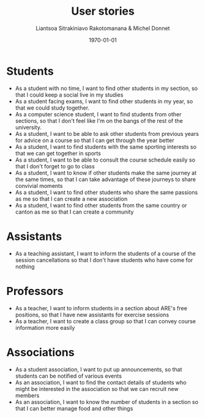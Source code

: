 #+TITLE: User stories
#+AUTHOR: Liantsoa Sitrakiniavo Rakotomanana & Michel Donnet
#+DATE: \today
#+OPTIONS: tags:t tasks:t tex:t timestamp:t toc:nil todo:t |:t

* Students
- As a student with no time, I want to find other students in my section, so that I could keep a social live in my studies
- As a student facing exams, I want to find other students in my year, so that we could study together.
- As a computer science student, I want to find students from other sections, so that I don't feel like I'm on the bangs of the rest of the university.
- As a student, I want to be able to ask other students from previous years for advice on a course so that I can get through the year better
- As a student, I want to find students with the same sporting interests so that we can get together in sports
- As a student, I want to be able to consult the course schedule easily so that I don't forget to go to class
- As a student, I want to know if other students make the same journey at the same times, so that I can take advantage of these journeys to share convivial moments
- As a student, I want to find other students who share the same passions as me so that I can create a new association
- As a student, I want to find other students from the same country or canton as me so that I can create a community

* Assistants
- As a teaching assistant, I want to inform the students of a course of the session cancellations so that I don't have students who have come for nothing
* Professors
- As a teacher, I want to inform students in a section about ARE's free positions, so that I have new assistants for exercise sessions
- As a teacher, I want to create a class group so that I can convey course information more easily
* Associations
- As a student association, I want to put up announcements, so that students can be notified of various events
- As an association, I want to find the contact details of students who might be interested in the association so that we can recruit new members
- As an association, I want to know the number of students in a section so that I can better manage food and other things
